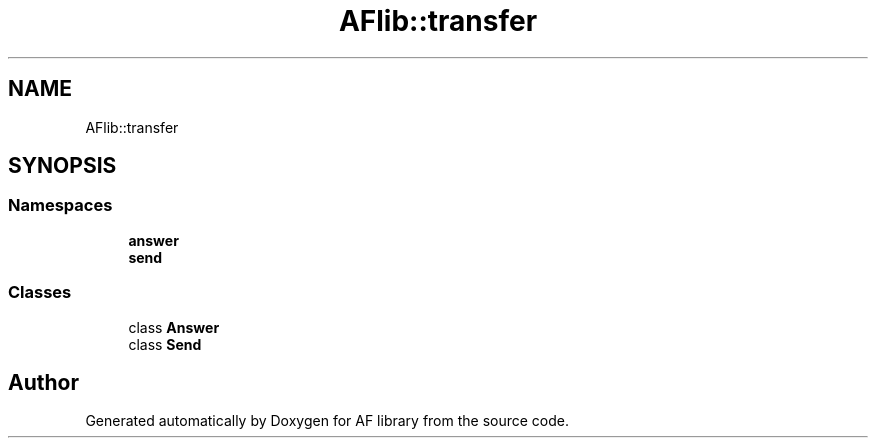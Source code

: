 .TH "AFlib::transfer" 3 "Fri Mar 26 2021" "AF library" \" -*- nroff -*-
.ad l
.nh
.SH NAME
AFlib::transfer
.SH SYNOPSIS
.br
.PP
.SS "Namespaces"

.in +1c
.ti -1c
.RI " \fBanswer\fP"
.br
.ti -1c
.RI " \fBsend\fP"
.br
.in -1c
.SS "Classes"

.in +1c
.ti -1c
.RI "class \fBAnswer\fP"
.br
.ti -1c
.RI "class \fBSend\fP"
.br
.in -1c
.SH "Author"
.PP 
Generated automatically by Doxygen for AF library from the source code\&.
